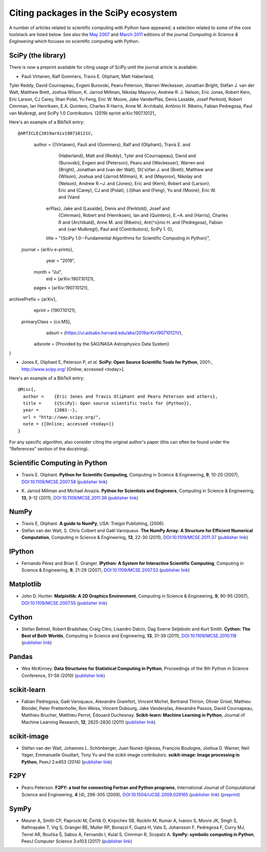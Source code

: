 ======================================
Citing packages in the SciPy ecosystem
======================================

A number of articles related to scientific computing with Python have appeared;
a selection related to some of the core toolstack are listed below. See also
the `May 2007`__ and `March 2011`__ editions of the journal *Computing in
Science & Engineering* which focuses on scientific computing with Python.

__ http://scitation.aip.org/content/aip/journal/cise/9/3
__ http://scitation.aip.org/content/aip/journal/cise/13/2

SciPy (the library)
###################

There is now a preprint available for citing usage of SciPy until
the journal article is available:

* Pauli Virtanen, Ralf Gommers, Travis E. Oliphant, Matt Haberland,
Tyler Reddy, David Cournapeau, Evgeni Burovski, Pearu Peterson,
Warren Weckesser, Jonathan Bright, Stéfan J. van der Walt,
Matthew Brett, Joshua Wilson, K. Jarrod Millman, Nikolay Mayorov,
Andrew R. J. Nelson, Eric Jones, Robert Kern, Eric Larson, CJ Carey,
İlhan Polat, Yu Feng, Eric W. Moore, Jake VanderPlas, Denis Laxalde,
Josef Perktold, Robert Cimrman, Ian Henriksen, E.A. Quintero, Charles R Harris,
Anne M. Archibald, Antônio H. Ribeiro, Fabian Pedregosa, Paul van Mulbregt,
and SciPy 1.0 Contributors. (2019) eprint arXiv:1907.10121_

Here's an example of a BibTeX entry:

::

@ARTICLE{2019arXiv190710121V,
       author = {{Virtanen}, Pauli and {Gommers}, Ralf and {Oliphant}, Travis E. and
         {Haberland}, Matt and {Reddy}, Tyler and {Cournapeau}, David and
         {Burovski}, Evgeni and {Peterson}, Pearu and {Weckesser}, Warren and
         {Bright}, Jonathan and {van der Walt}, St{\'e}fan J. and
         {Brett}, Matthew and {Wilson}, Joshua and {Jarrod Millman}, K. and
         {Mayorov}, Nikolay and {Nelson}, Andrew R.~J. and {Jones}, Eric and
         {Kern}, Robert and {Larson}, Eric and {Carey}, CJ and
         {Polat}, {\.I}lhan and {Feng}, Yu and {Moore}, Eric W. and {Vand
        erPlas}, Jake and {Laxalde}, Denis and {Perktold}, Josef and
         {Cimrman}, Robert and {Henriksen}, Ian and {Quintero}, E.~A. and
         {Harris}, Charles R and {Archibald}, Anne M. and
         {Ribeiro}, Ant{\^o}nio H. and {Pedregosa}, Fabian and
         {van Mulbregt}, Paul and {Contributors}, SciPy 1. 0},
        title = "{SciPy 1.0--Fundamental Algorithms for Scientific Computing in Python}",
      journal = {arXiv e-prints},
         year = "2019",
        month = "Jul",
          eid = {arXiv:1907.10121},
        pages = {arXiv:1907.10121},
archivePrefix = {arXiv},
       eprint = {1907.10121},
 primaryClass = {cs.MS},
       adsurl = {https://ui.adsabs.harvard.edu/abs/2019arXiv190710121V},
      adsnote = {Provided by the SAO/NASA Astrophysics Data System}
}

  
.. _1907.10121: https://arxiv.org/abs/1907.10121

.. raw:: html

   <script type="text/javascript">
     $(document).ready(function() {
         var date = new Date().toJSON().slice(0,10);
         $("#today-replace").html(function(i, html) {
             return html.replace(/&lt;today&gt;/g, date);
         });
     });
   </script>

   <div id='today-replace'>

* Jones E, Oliphant E, Peterson P, *et al.*
  **SciPy: Open Source Scientific Tools for Python**, 2001-,
  http://www.scipy.org/ [Online; accessed <today>].

Here's an example of a BibTeX entry:

::

   @Misc{,
     author =    {Eric Jones and Travis Oliphant and Pearu Peterson and others},
     title =     {{SciPy}: Open source scientific tools for {Python}},
     year =      {2001--},
     url = "http://www.scipy.org/",
     note = {[Online; accessed <today>]}
   }

For any specific algorithm, also consider citing the original author's paper
(this can often be found under the "References" section of the docstring).

.. raw:: html

   </div>

Scientific Computing in Python
##############################

* Travis E. Oliphant.
  **Python for Scientific Computing**,
  Computing in Science & Engineering, **9**, 10-20 (2007),
  `DOI:10.1109/MCSE.2007.58`__ (`publisher link`__)

__ https://doi.org/10.1109/MCSE.2007.58
__ http://scitation.aip.org/content/aip/journal/cise/9/3/10.1109/MCSE.2007.58


* K. Jarrod Millman and Michael Aivazis. **Python for Scientists and Engineers**,
  Computing in Science & Engineering, **13**, 9-12 (2011),
  `DOI:10.1109/MCSE.2011.36`__ (`publisher link`__)

__ https://doi.org/10.1109/MCSE.2011.36
__ http://scitation.aip.org/content/aip/journal/cise/13/2/10.1109/MCSE.2011.36


NumPy
#####

* Travis E, Oliphant. **A guide to NumPy**,
  USA: Trelgol Publishing, (2006).

* Stéfan van der Walt, S. Chris Colbert and Gaël Varoquaux.
  **The NumPy Array: A Structure for Efficient Numerical Computation**,
  Computing in Science & Engineering, **13**, 22-30 (2011),
  `DOI:10.1109/MCSE.2011.37`__ (`publisher link`__)

__ http://dx.doi.org/10.1109/MCSE.2011.37
__ http://scitation.aip.org/content/aip/journal/cise/13/2/10.1109/MCSE.2011.37


IPython
#######

* Fernando Pérez and Brian E. Granger.
  **IPython: A System for Interactive Scientific Computing**,
  Computing in Science & Engineering, **9**, 21-29 (2007),
  `DOI:10.1109/MCSE.2007.53`__ (`publisher link`__)

__ https://doi.org/10.1109/MCSE.2007.53
__ http://scitation.aip.org/content/aip/journal/cise/9/3/10.1109/MCSE.2007.53

Matplotlib
##########

* John D. Hunter.
  **Matplotlib: A 2D Graphics Environment**,
  Computing in Science & Engineering, **9**, 90-95 (2007),
  `DOI:10.1109/MCSE.2007.55`__ (`publisher link`__)

__ https://doi.org/10.1109/MCSE.2007.55
__ http://scitation.aip.org/content/aip/journal/cise/9/3/10.1109/MCSE.2007.55

Cython
######
* Stefan Behnel, Robert Bradshaw, Craig Citro, Lisandro Dalcin, Dag Sverre
  Seljebotn and Kurt Smith.
  **Cython: The Best of Both Worlds**,
  Computing in Science and Engineering, **13**, 31-39 (2011),
  `DOI:10.1109/MCSE.2010.118`__ (`publisher link`__)

__ https://doi.org/10.1109/MCSE.2010.118
__ http://scitation.aip.org/content/aip/journal/cise/13/2/10.1109/MCSE.2010.118

Pandas
######
* Wes McKinney.
  **Data Structures for Statistical Computing in Python**,
  Proceedings of the 9th Python in Science Conference, 51-56 (2010)
  (`publisher link`__)

__ http://conference.scipy.org/proceedings/scipy2010/mckinney.html

scikit-learn
############

* Fabian Pedregosa, Gaël Varoquaux, Alexandre Gramfort, Vincent Michel,
  Bertrand Thirion, Olivier Grisel, Mathieu Blondel, Peter Prettenhofer, Ron
  Weiss, Vincent Dubourg, Jake Vanderplas, Alexandre Passos, David Cournapeau,
  Matthieu Brucher, Matthieu Perrot, Édouard Duchesnay.
  **Scikit-learn: Machine Learning in Python**,
  Journal of Machine Learning Research, **12**, 2825-2830 (2011)
  (`publisher link`__)

__ http://jmlr.org/papers/v12/pedregosa11a.html

scikit-image
############

* Stéfan van der Walt, Johannes L. Schönberger, Juan Nunez-Iglesias, François
  Boulogne, Joshua D. Warner, Neil Yager, Emmanuelle Gouillart, Tony Yu and the
  scikit-image contributors.
  **scikit-image: Image processing in Python**,
  PeerJ 2:e453 (2014)
  (`publisher link`__)

__ https://doi.org/10.7717/peerj.453

F2PY
####

* Pearu Peterson.
  **F2PY: a tool for connecting Fortran and Python programs**,
  International Journal of Computational Science and Engineering,
  **4** (4), 296-305 (2009),
  `DOI:10.1504/IJCSE.2009.029165`__ (`publisher link`__) (`preprint`__)

__ https://doi.org/10.1504/IJCSE.2009.029165
__ http://www.inderscience.com/info/inarticletoc.php?jcode=ijcse&year=2009&vol=4&issue=4
__ http://cens.ioc.ee/~pearu/papers/IJCSE4.4_Paper_8.pdf

SymPy
#####

* Meurer A, Smith CP, Paprocki M, Čertík O, Kirpichev SB, Rocklin M, Kumar A, 
  Ivanov S, Moore JK, Singh S, Rathnayake T, Vig S, Granger BE, Muller RP, 
  Bonazzi F, Gupta H, Vats S, Johansson F, Pedregosa F, Curry MJ, Terrel AR, 
  Roučka Š, Saboo A, Fernando I, Kulal S, Cimrman R, Scopatz A. 
  **SymPy: symbolic computing in Python**,
  PeerJ Computer Science 3:e103 (2017)
  (`publisher link`__) 

__ https://doi.org/10.7717/peerj-cs.103
